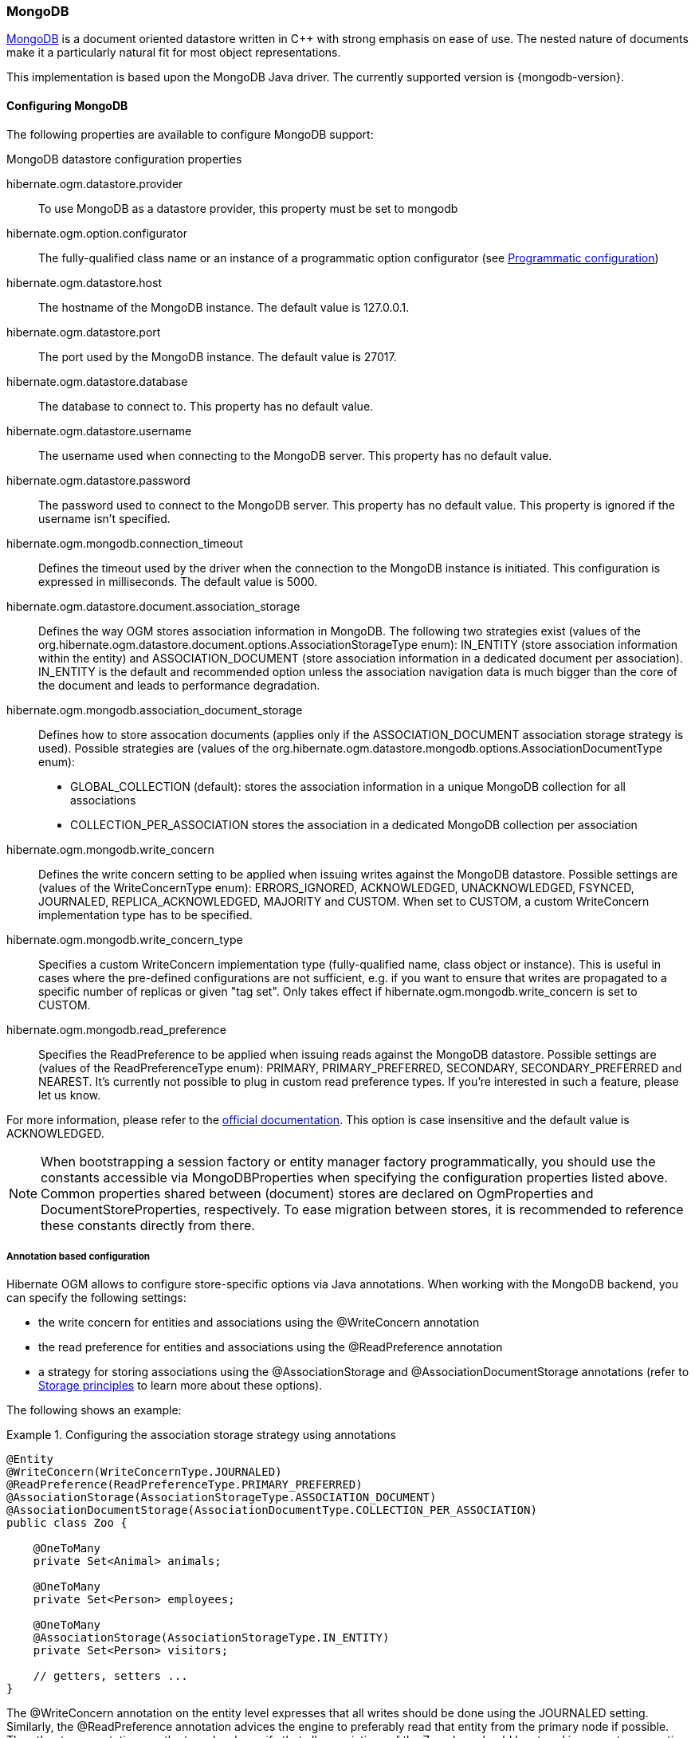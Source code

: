[[ogm-mongodb]]

=== MongoDB

http://www.mongodb.org[MongoDB] is a document oriented datastore
written in C++ with strong emphasis on ease of use.
The nested nature of documents make it a particularly natural fit for most object representations.

This implementation is based upon the MongoDB Java driver.
The currently supported version is {mongodb-version}.

==== Configuring MongoDB

The following properties are available to configure MongoDB support:

.MongoDB datastore configuration properties
hibernate.ogm.datastore.provider::
To use MongoDB as a datastore provider, this property must be set to +mongodb+
hibernate.ogm.option.configurator::
The fully-qualified class name or an instance of a programmatic option configurator (see <<ogm-mongodb-programmatic-configuration>>)
hibernate.ogm.datastore.host::
The hostname of the MongoDB instance. The default value is +127.0.0.1+.
hibernate.ogm.datastore.port::
The port used by the MongoDB instance. The default value is +27017+.
hibernate.ogm.datastore.database::
The database to connect to. This property has no default value.
hibernate.ogm.datastore.username::
The username used when connecting to the MongoDB server.
This property has no default value.
hibernate.ogm.datastore.password::
The password used to connect to the MongoDB server.
This property has no default value.
This property is ignored if the username isn't specified.
hibernate.ogm.mongodb.connection_timeout::
Defines the timeout used by the driver
when the connection to the MongoDB instance is initiated.
This configuration is expressed in milliseconds.
The default value is +5000+.
hibernate.ogm.datastore.document.association_storage::
Defines the way OGM stores association information in MongoDB.
The following two strategies exist (values of the +org.hibernate.ogm.datastore.document.options.AssociationStorageType+ enum):
+IN_ENTITY+ (store association information within the entity) and
+ASSOCIATION_DOCUMENT+ (store association information in a dedicated document per association).
+IN_ENTITY+ is the default and recommended option
unless the association navigation data is much bigger than the core of the document and leads to performance degradation.
hibernate.ogm.mongodb.association_document_storage::
Defines how to store assocation documents (applies only if the +ASSOCIATION_DOCUMENT+
association storage strategy is used).
Possible strategies are (values of the +org.hibernate.ogm.datastore.mongodb.options.AssociationDocumentType+ enum):
* +GLOBAL_COLLECTION+ (default): stores the association information in a unique MongoDB collection for all associations
* +COLLECTION_PER_ASSOCIATION+ stores the association in a dedicated MongoDB collection per association
hibernate.ogm.mongodb.write_concern::
Defines the write concern setting to be applied when issuing writes against the MongoDB datastore.
Possible settings are (values of the +WriteConcernType+ enum):
+ERRORS_IGNORED+, +ACKNOWLEDGED+, +UNACKNOWLEDGED+, +FSYNCED+, +JOURNALED+, +REPLICA_ACKNOWLEDGED+, +MAJORITY+ and +CUSTOM+.
When set to +CUSTOM+, a custom +WriteConcern+ implementation type has to be specified.
hibernate.ogm.mongodb.write_concern_type::
Specifies a custom +WriteConcern+ implementation type (fully-qualified name, class object or instance).
This is useful in cases where the pre-defined configurations are not sufficient,
e.g. if you want to ensure that writes are propagated to a specific number of replicas or given "tag set".
Only takes effect if +hibernate.ogm.mongodb.write_concern+ is set to +CUSTOM+.
hibernate.ogm.mongodb.read_preference::
Specifies the +ReadPreference+ to be applied when issuing reads against the MongoDB datastore.
Possible settings are (values of the +ReadPreferenceType+ enum):
+PRIMARY+, +PRIMARY_PREFERRED+, +SECONDARY+, +SECONDARY_PREFERRED+ and +NEAREST+.
It's currently not possible to plug in custom read preference types.
If you're interested in such a feature, please let us know.

For more information, please refer to the
http://api.mongodb.org/java/current/com/mongodb/WriteConcern.html[official documentation].
This option is case insensitive and the default value is +ACKNOWLEDGED+.

[NOTE]
====
When bootstrapping a session factory or entity manager factory programmatically,
you should use the constants accessible via +MongoDBProperties+
when specifying the configuration properties listed above.
Common properties shared between (document) stores are declared on +OgmProperties+ and +DocumentStoreProperties+, respectively.
To ease migration between stores, it is recommended to reference these constants directly from there.
====

[[ogm-mongodb-annotation-configuration]]
===== Annotation based configuration

Hibernate OGM allows to configure store-specific options via Java annotations.
When working with the MongoDB backend, you can specify the following settings:

* the write concern for entities and associations using the +@WriteConcern+ annotation
* the read preference for entities and associations using the +@ReadPreference+ annotation
* a strategy for storing associations using the +@AssociationStorage+ and +@AssociationDocumentStorage+ annotations
(refer to <<ogm-mongodb-storage-principles>> to learn more about these options).

The following shows an example:

.Configuring the association storage strategy using annotations
====
[source, JAVA]
----
@Entity
@WriteConcern(WriteConcernType.JOURNALED)
@ReadPreference(ReadPreferenceType.PRIMARY_PREFERRED)
@AssociationStorage(AssociationStorageType.ASSOCIATION_DOCUMENT)
@AssociationDocumentStorage(AssociationDocumentType.COLLECTION_PER_ASSOCIATION)
public class Zoo {

    @OneToMany
    private Set<Animal> animals;

    @OneToMany
    private Set<Person> employees;

    @OneToMany
    @AssociationStorage(AssociationStorageType.IN_ENTITY)
    private Set<Person> visitors;

    // getters, setters ...
}
----
====

The +@WriteConcern+ annotation on the entity level expresses that all writes should be done using the +JOURNALED+ setting.
Similarly, the +@ReadPreference+ annotation advices the engine to preferably read that entity from the primary node if possible.
The other two annotations on the type-level specify that all associations of the +Zoo+
class should be stored in separate assocation documents, using a dedicated collection per association.
This setting applies to the +animals+ and +employees+ associations.
Only the elements of the +visitors+ association will be stored in the document of the corresponding +Zoo+ entity
as per the configuration of that specific property which takes precedence over the entity-level configuration.

[[ogm-mongodb-programmatic-configuration]]
===== Programmatic configuration

In addition to the annotation mechanism,
Hibernate OGM also provides a programmatic API for applying store-specific configuration options.
This can be useful if you can't modify certain entity types or
don't want to add store-specific configuration annotations to them.
The API allows set options in a type-safe fashion on the global, entity and property levels.

When working with MongoDB, you can currently configure the following options using the API:

* write concern
* read preference
* association storage strategy
* association document storage strategy

To set these options via the API, you need to create an +OptionConfigurator+ implementation
as shown in the following example:

.Example of an option configurator
====
[source, JAVA]
----
public class MyOptionConfigurator extends OptionConfigurator {

    @Override
    public void configure(Configurable configurable) {
        configurable.configureOptionsFor( MongoDB.class )
            .writeConcern( WriteConcernType.REPLICA_ACKNOWLEDGED )
            .readPreference( ReadPreferenceType.NEAREST )
            .entity( Zoo.class )
                .associationStorage( AssociationStorageType.ASSOCIATION_DOCUMENT )
                .associationDocumentStorage( AssociationDocumentType.COLLECTION_PER_ASSOCIATION )
                .property( "animals", ElementType.FIELD )
                    .associationStorage( AssociationStorageType.IN_ENTITY )
            .entity( Animal.class )
                .writeConcern( new RequiringReplicaCountOf( 3 ) )
                .associationStorage( AssociationStorageType.ASSOCIATION_DOCUMENT );
    }
}
----
====

The call to +configureOptionsFor()+, passing the store-specific identifier type +MongoDB+,
provides the entry point into the API. Following the fluent API pattern, you then can configure
global options (+writeConcern()+, +readPreference()+) and navigate to single entities or properties to apply options
specific to these (+associationStorage()+ etc.).
The call to +writeConcern()+  for the +Animal+  entity shows how a specific write concern type can be used.
Here +RequiringReplicaCountOf+ is a custom implementation of +WriteConcern+ which ensures
that writes are propagated to a given number of replicas before a write is acknowledged.

Options given on the property level precede entity-level options. So e.g. the +animals+ association of the +Zoo+
class would be stored using the in-entity strategy, while all other associations of the +Zoo+ entity would
be stored using separate association documents.

Similarly, entity-level options take precedence over options given on the global level.
Global-level options specified via the API complement the settings given via configuration properties.
In case a setting is given via a configuration property and the API at the same time,
the latter takes precedence.

Note that for a given level (property, entity, global),
an option set via annotations is overridden by the same option set programmatically.
This allows you to change settings in a more flexible way if required.

To register an option configurator, specify its class name using the +hibernate.ogm.option.configurator+ property.
When bootstrapping a session factory or entity manager factory programmatically,
you also can pass in an +OptionConfigurator+ instance or the class object representing the configurator type.


[[ogm-mongodb-storage-principles]]
==== Storage principles

Hibernate OGM tries to make the mapping to the underlying datastore as natural as possible
so that third party applications not using Hibernate OGM can still read
and update the same datastore.
We worked particularly hard on the MongoDB model
to offer various classic mappings between your object model
and the MongoDB documents.

[[mongodb-built-in-types]]
===== Builtin types

[NOTE]
====
Hibernate OGM doesn't store null values in MongoDB,
setting a value to null is the same as removing the field
in the corresponding object in the db.
====

Hibernate OGM supports by default the following types:

* [classname]+java.lang.String+

[source, JSON]
----
  { "text" : "Hello world!" }
----

* [classname]+java.lang.Boolean+ (or boolean primitive)

[source, JSON]
----
  { "favorite" : true }
----

* [classname]+java.lang.Byte+ (or byte primitive)

[source, JSON]
----
  { "display_mask" : "70" }
----

* [classname]+java.lang.Long+ (or long primitive)

[source, JSON]
----
  { "userId" : NumberLong("-6718902786625749549") }
----

* [classname]+java.lang.Integer+ (or integer primitive)

[source, JSON]
----
  { "stockCount" : 12309 }
----

* [classname]+java.lang.Double+ (or double primitive)

[source, JSON]
----
  { "tax_percentage" : 12.34 }
----

* [classname]+java.math.BigDecimal+

[source, JSON]
----
  { "site_weight" : "21.77" }
----

* [classname]+java.math.BigInteger+

[source, JSON]
----
  { "site_weight" : "444" }
----

* [classname]+java.util.Calendar+

[source, JSON]
----
  { "creation" : "2014/11/03 16:19:49:283 +0000" }
----

* [classname]+java.util.Date+

[source, JSON]
----
  { "last_update" : ISODate("2014-11-03T16:19:49.283Z") }
----

* [classname]+java.util.UUID+

[source, JSON]
----
  { "serialNumber" : "71f5713d-69c4-4b62-ad15-aed8ce8d10e0" }
----

* [classname]+java.util.URL+

[source, JSON]
----
  { "url" : "http://www.hibernate.org/" }
----

* [classname]+java.util.URL+

[source, JSON]
----
  { "url" : "http://www.hibernate.org/" }
----

* [classname]+java.util.URL+

[source, JSON]
----
  { "url" : "http://www.hibernate.org/" }
----

* [classname]+org.bson.types.ObjectId+

[source, JSON]
----
  { "object_id" : ObjectId("547d9b40e62048750f25ef77") }
----

===== Entities

Entities are stored as MongoDB documents and not as BLOBs:
each entity property will be translated into a document field.
You can use [classname]+@Table+ and [classname]+@Column+ annotations
to rename respectively the collection the document is stored in
and the document's field a property is persisted in.

.Default JPA mapping for an entity
====
[source, JAVA]
----
@Entity
public class News {

    @Id
    private String id;
    private String title;

    // getters, setters ...
}
----

[source, JSON]
----
// Stored in the Collection "News"
{
    "_id" : "1234-5678-0123-4567",
    "title": "On the merits of NoSQL",
}
----
====

.Rename field and collection using @Table and @Column
====
[source, JAVA]
----
@Entity
// Overrides the collection name
@Table(name = "News_Collection")
public class News {

    @Id
    private String id;

    // Overrides the field name
    @Column(name = "headline")
    private String title;

    // getters, setters ...
}
----

[source, JSON]
----
// Stored in the Collection "News"
{
    "_id" : "1234-5678-0123-4567",
    "headline": "On the merits of NoSQL",
}
----
====

====== Identifiers

[NOTE]
====
Hibernate OGM always store identifiers using the +_id+ field of a MongoDB document ignoring
the name of the property in the entity.
====

An identifier type may be one of the <<mongodb-built-in-types,built-in types>>
or a more complex type represented by an embedded class.
When you use a built-in type, the identifier is mapped like a regular property.
When you use an embedded class, then the `_id` is representing a nested document
containing the embedded class properties.

.Define an identifier as a primitive type
====
[source, JAVA]
----
@Entity
public class Bookmark {

    @Id
    private String id;

    private String title;

    // getters, setters ...
}
----

[source, JSON]
----
{
  "_id" : "bookmark_1" 
  "title" : "Hibernate OGM documentation"
}
----
====

.Define an identifier using @EmbeddedId
====
[source, JAVA]
----
@Embeddable
public class NewsID implements Serializable {

    private String title;
    private String author;

    // getters, setters ...
}

@Entity
public class News {

    @EmbeddedId
    private NewsID newsId;
    private String content;

    // getters, setters ...
}
----

News collection as JSON in MongoDB

[source, JSON]
----

{
  "_id" : {
      "author" : "Guillaume",
      "title" : "How to use Hibernate OGM ?"
  },
  "content" : "Simple, just like ORM but with a NoSQL database"
}

----
====

Generally, it is recommended though to work with MongoDB's object id data type.
This will facilitate the integration with other applications expecting that common MongoDB id type.
To do so, you have two options:

* Define your id property as +org.bson.types.ObjectId+
* Define your id property as +String+ and annotate it with +@Type(type="objectid")+

In both cases the id will be stored as native +ObjectId+ in the datastore.

.Define an id as ObjectId
====
[source, JAVA]
----
@Entity
public class News {

    @Id
    private ObjectId id;

    private String title;

    // getters, setters ...
}
----
====

.Define an id of type String as ObjectId
====
[source, JAVA]
----
@Entity
public class News {

    @Id
    @Type(type = "objectid")
    private String id;

    private String title;

    // getters, setters ...
}
----
====

====== Identifier generation strategies

You can assign id values yourself or let Hibernate OGM generate the value using the
[classname]+@GeneratedValue+ annotation.

There are 4 different strategies:

1. <<mongodb-identity-id-generation-strategy, IDENTITY>> (suggested)
2. <<mongodb-table-id-generation-strategy, TABLE>>
3. <<mongodb-sequence-id-generation-strategy, SEQUENCE>>
4. <<mongodb-auto-id-generation-strategy, AUTO>>

[[mongodb-identity-id-generation-strategy]]
*1) IDENTITY generation strategy*

The preferable strategy, Hibernate OGM will create the identifier upon insertion.
To apply this strategy the id must be one of the following:

* annotated with +@Type(type="objectid")+
* [classname]+org.bson.types.ObjectId+ 

like in the following examples:

.Define an id of type String as ObjectId
====
[source, JAVA]
----
@Entity
public class News {

    @Id
    @GeneratedValue(strategy = GenerationType.IDENTITY)
    @Type(type = "objectid")
    private String id;

    private String title;

    // getters, setters ...
}
----

[source, JSON]
----
{
    "_id" : ObjectId("5425448830048b67064d40b1"),
    "title" : "Exciting News"
}
----
====

.Define an id as ObjectId
====
[source, JAVA]
----
@Entity
public class News {

    @Id
    @GeneratedValue(strategy = GenerationType.IDENTITY)
    private ObjectId id;

    private String title;

    // getters, setters ...
}
----

[source, JSON]
----
{
    "_id" : ObjectId("5425448830048b67064d40b1"),
    "title" : "Exciting News"
}
----
====

[[mongodb-table-id-generation-strategy]]
*2) TABLE generation strategy*

.Id generation strategy TABLE using default values
====
[source, JAVA]
----
@Entity
public class GuitarPlayer {

    @Id
    @GeneratedValue(strategy = GenerationType.TABLE)
    private Long id;

    private String name;

    // getters, setters ...
}

----

GuitarPlayer collection

[source, JSON]
----
{
    "_id" : NumberLong(1),
    "name" : "Buck Cherry"
}
----

hibernate_sequences collection

[source, JSON]
----
{ 
    "_id" : "GuitarPlayer",
    "next_val" : 101
}
----
====

.Id generation strategy TABLE using a custom table
====
[source, JAVA]
----
@Entity
public class GuitarPlayer {

    @Id
    @GeneratedValue(strategy = GenerationType.TABLE, generator = "guitarGen")
    @TableGenerator(
        name = "guitarGen",
        table = "GuitarPlayerSequence",
        pkColumnValue = "guitarPlayer",
        valueColumnName = "nextGuitarPlayerId"
    )
    private long id;

    // getters, setters ...
}

----

GuitarPlayer collection

[source, JSON]
----
{
    "_id" : NumberLong(1),
    "name" : "Buck Cherry"
}
----

GuitarPlayerSequence collection

[source, JSON]
----
{
    "_id" : "guitarPlayer",
    "nextGuitarPlayerId" : 2
}
----
====

*3) SEQUENCE generation strategy*

[[mongodb-sequence-id-generation-strategy]]
.SEQUENCE id generation strategy using default values
====
[source, JAVA]
----
@Entity
public class Song {

  @Id
  @GeneratedValue(strategy = GenerationType.SEQUENCE)
  private Long id;

  private String title;

  // getters, setters ...
}
----

Song collection

[source, JSON]
----
{
  "_id" : NumberLong(2),
  "title" : "Flower Duet"
}
----

hibernate_sequences collection

[source, JSON]
----
{ "_id" : "song_sequence_name", "next_val" : 21 } 
----
====

[[mongodb-sequence-id-generation-strategy-custom]]
.SEQUENCE id generation strategy using custom values
====
[source, JAVA]
----
@Entity
public class Song {

  @Id
  @GeneratedValue(strategy = GenerationType.SEQUENCE, generator = "songSequenceGenerator")
  @SequenceGenerator(
      name = "songSequenceGenerator",
      sequenceName = "song_seq",
      initialValue = 2,
      allocationSize = 20
  )
  private Long id;

  private String title;

  // getters, setters ...
}
----

Song collection

[source, JSON]
----
{
  "_id" : NumberLong(2),
  "title" : "Flower Duet"
}
----

hibernate_sequences collection

[source, JSON]
----
{ "_id" : "song_seq", "next_val" : 42 } 
----
====

[[mongodb-auto-id-generation-strategy]]
*4) AUTO generation strategy*

[WARNING]
====
Care must be taken when using the +GenerationType.AUTO+ strategy.
When the property +hibernate.id.new_generator_mappings+ is set to +false+ (default),
it will map to the +IDENTITY+ strategy.
As described before, this requires your ids to be of type +ObjectId+ or @Type(type = "objectid") String.
If +hibernate.id.new_generator_mappings+ is set to true, +AUTO+ will be mapped to the +TABLE+ strategy.
This requires your id to be of a numeric type.

We recommend to not use +AUTO+ but one of the explicit strategies (+IDENTITY+ or +TABLE+) to avoid
potential misconfigurations.

For more details you can check the issue https://hibernate.atlassian.net/browse/OGM-663[OGM-663].
====

If the property +hibernate.id.new_generator_mappings+  is set to +false+,
+AUTO+ will behave as the +IDENTITY+ strategy.

If the property +hibernate.id.new_generator_mappings+  is set to +true+,
+AUTO+ will behave as the +SEQUENCE+ strategy.

.AUTO id generation strategy using default values
====
[source, JAVA]
----
@Entity
public class DistributedRevisionControl {
  
  @Id
  @GeneratedValue(strategy = GenerationType.AUTO)
  private Long id;

  private String name;

  // getters, setters ...
}
----

DistributedRevisionControl collection

[source, JSON]
----
{ "_id" : NumberLong(1), "name" : "Git" }
----

hibernate_sequences collection

[source, JSON]
----
{ "_id" : "hibernate_sequence", "next_val" : 2 }
----
====

.AUTO id generation strategy wih +hibernate.id.new_generator_mappings+ set to false and ObjectId
====
[source, JAVA]
----
@Entity
public class Comedian {
  
  @Id
  @GeneratedValue(strategy = GenerationType.AUTO)
  private ObjectId id;

  private String name;

  // getters, setters ...
}
----

Comedian collection

[source, JSON]
----
{ "_id" : ObjectId("5458b11693f4add0f90519c5"), "name" : "Louis C.K." }
----
====

.Entity with @EmbeddedId
====
[source, JAVA]
----
@Entity
public class News {

    @EmbeddedId
    private NewsID newsId;

    // getters, setters ...
}

@Embeddable
public class NewsID implements Serializable {

    private String title;
    private String author;

    // getters, setters ...
}
----

Rendered as JSON in MongoDB
[source, JSON]
----
{
    "_id" :{
        "title": "How does Hibernate OGM MongoDB work?",
        "author": "Guillaume"
    }
}
----
====

====== Embedded objects and collections

Hibernate OGM stores elements annotated with [classname]+@Embedded+ or [classname]+@ElementCollection+ as nested documents of the owning entity.

.Embedded object
====
[source, JAVA]
----
@Entity
public class News {

    @Id
    private String id;
    private String title;

    @Embedded
    private NewsPaper paper;

    // getters, setters ...
}

@Embeddable
public class NewsPaper {

    private String name;
    private String owner;

    // getters, setters ...
}
----

[source, JSON]
----
{
    "_id" : "1234-5678-0123-4567",
    "title": "On the merits of NoSQL",
    "paper": {
        "name": "NoSQL journal of prophecies",
        "owner": "Delphy"
    }
}
----
====

.@ElementCollection with primitive types
====
[source, JAVA]
----
@Entity
public class AccountWithPhone {

    @Id
    private String id;

    @ElementCollection
    private List<String> mobileNumbers;

    // getters, setters ...
}
----

AccountWithPhone collection

[source, JSON]
----
{
    "_id" : "john_account",
    "mobileNumbers" : [ "+1-222-555-0222", "+1-202-555-0333" ]
}
----
====

.@ElementCollection with one attribute
====
[source, JAVA]
----
@Entity
public class GrandMother {

    @Id
    private String id;

    @ElementCollection
    private List<GrandChild> grandChildren = new ArrayList<GrandChild>();

    // getters, setters ...
}

@Embeddable
public class GrandChild {

    private String name;

    // getters, setters ...
}
----

[source, JSON]
----
{
    "_id" : "df153180-c6b3-4a4c-a7da-d5de47cf6f00",
    "grandChildren" : [ "Luke", "Leia" ]
}
----
====

The class [classname]+GrandChild+ has only one attribute +name+,
this means that Hibernate OGM doesn't need to store the name of the attribute.

If the nested document has two or more fields, like in the following example,
Hibernate OGM will store the name of the fields as well.

.@ElementCollection with @OrderColumn
====
[source, JAVA]
----
@Entity
public class GrandMother {

    @Id
    private String id;

    @ElementCollection
    @OrderColumn( name = "birth_order" )
    private List<GrandChild> grandChildren = new ArrayList<GrandChild>();

    // getters, setters ...
}

@Embeddable
public class GrandChild {

    private String name;

    // getters, setters ...
}
----

[source, JSON]
----
{
    "_id" : "e3e1ed4e-c685-4c3f-9a67-a5aeec6ff3ba",
    "grandChildren" :
        [
            {
                "name" : "Luke",
                "birth_order" : 0
            },
            {
                "name" : "Leia",
                "birthorder" : 1
            }
        ]
}
----
====

===== Associations

Hibernate OGM MongoDB proposes three strategies to store navigation information for associations.
The three possible strategies are:

* <<mongodb-in-entity-strategy, IN_ENTITY>> (default)
* <<mongodb-association-document-strategy, ASSOCIATION_DOCUMENT>>, using a global collection for all associations
* <<mongodb-collection-per-association-strategy, COLLECTION_PER_ASSOCIATION>>, using a dedicated collection for each association

To switch between these strategies, use of the three approaches to options:

* annotate your entity with +@AssocationStorage+ and +@AssociationDocumentStorage+ annotations (see <<ogm-mongodb-annotation-configuration>>),
* use the API for programmatic configuration (see <<ogm-mongodb-programmatic-configuration>>)
* or specify a default strategy via the +hibernate.ogm.datastore.document.association_storage+ and
+hibernate.ogm.mongodb.association_document_storage+ configuration properties.

[[mongodb-in-entity-strategy]]
====== In Entity strategy

* <<mongodb-in-entity-to-one-associations, *-to-one associations>>
* <<mongodb-in-entity-to-many-associations, *-to-many associations>>

In this strategy, Hibernate OGM stores the id(s) of the associated entity(ies)
into the entity document itself.
This field stores the id value for to-one associations and an array of id values for to-many associations.
An embedded id will be represented by a nested document.
For indexed collections (i.e. `List` or `Map`), the index will be stored along the id.

[NOTE]
====
When using this strategy the annotations +@JoinTable+ will be ignored because no collection is created
for associations.

You can use +@JoinColumn+ to change the name of the field that stores the foreign key (as an example, see
<<mongodb-in-entity-one-to-one-join-column>>).
====

[[mongodb-in-entity-to-one-associations]]
====== To-one associations

.Unidirectional one-to-one
====
[source, JAVA]
----
@Entity
public class Vehicule {

    @Id
    private String id;
    private String brand;

    // getters, setters ...
}


@Entity
public class Wheel {

    @Id
    private String id;
    private double diameter;

    @OneToOne
    private Vehicule vehicule;

    // getters, setters ...
}
----

[source, JSON]
----
{
  "_id" : "V_01",
  "brand" : "Mercedes"
}
----

Wheel collection as JSON in MongoDB

[source, JSON]
----
{
  "_id" : "W001",
  "diameter" : 0,
  "vehicule_id" : "V_01"
}
----
====

[[mongodb-in-entity-one-to-one-join-column]]
.Unidirectional one-to-one with @JoinColumn
====
[source, JAVA]
----
@Entity
public class Vehicule {

    @Id
    private String id;
    private String brand;

    // getters, setters ...
}


@Entity
public class Wheel {

    @Id
    private String id;
    private double diameter;

    @OneToOne
    @JoinColumn( name = "part_of" )
    private Vehicule vehicule;

    // getters, setters ...
}
----

[source, JSON]
----
{
  "_id" : "V_01",
  "brand" : "Mercedes"
}
----

Wheel collection as JSON in MongoDB

[source, JSON]
----
{
  "_id" : "W001",
  "diameter" : 0,
  "part_of" : "V_01"
}
----
====

In a true one-to-one association, it is possible to share the same id between the two entities
and therefore a foreign key is not required. You can see how to map this type of association in
the following example:

.Unidirectional one-to-one with @MapsId and @PrimaryKeyJoinColumn
====
[source, JAVA]
----
@Entity
public class Vehicule {

    @Id
    private String id;
    private String brand;

    // getters, setters ...
}

@Entity
public class Wheel {

    @Id
    private String id;
    private double diameter;

    @OneToOne
    @PrimaryKeyJoinColumn
    @MapsId
    private Vehicule vehicule;

    // getters, setters ...
}
----

Vehicule collection as JSON in MongoDB

[source, JSON]
----
{
  "_id" : "V_01",
  "brand" : "Mercedes"
}
----

Wheel collection as JSON in MongoDB

[source, JSON]
----
{
  "_id" : "V_01",
  "diameter" : 0,
}
----
====

.Bidirectional one-to-one
====
[source, JAVA]
----
@Entity
public class Husband {

    @Id
    private String id;
    private String name;

    @OneToOne
    private Wife wife;

    // getters, setters ...
}

@Entity
public class Wife {

    @Id
    private String id;
    private String name;

    @OneToOne
    private Husband husband;

    // getters, setters ...
}
----

Husband collection as JSON in MongoDB

[source, JSON]
----
{
  "_id" : "alex",
  "name" : "Alex",
  "wife" : "bea"
}
----

Wife collection as JSON in MongoDB

[source, JSON]
----
{
  "_id" : "bea",
  "name" : "Bea",
  "husband" : "alex"
}
----
====

.Unidirectional many-to-one
====
[source, JAVA]
----
@Entity
public class JavaUserGroup {

    @Id
    private String jugId;
    private String name;

    // getters, setters ...
}

@Entity
public class Member {

    @Id
    private String id;
    private String name;

    @ManyToOne
    private JavaUserGroup memberOf;

    // getters, setters ...
}
----

JavaUserGroup collection as JSON in MongoDB

[source, JSON]
----
{
    "_id" : "summer_camp",
    "name" : "JUG Summer Camp"
}
----

Member collection as JSON in MongoDB

[source, JSON]
----
{
    "_id" : "jerome",
    "name" : "Jerome"
    "memberOf_jugId" : "summer_camp"
}
{
    "_id" : "emmanuel",
    "name" : "Emmanuel Bernard"
    "memberOf_jugId" : "summer_camp"
}
----
====

.Bidirectional many-to-one 
====
[source, JAVA]
----
@Entity
public class SalesForce {

    @Id
    private String id;
    private String corporation;

    @OneToMany(mappedBy = "salesForce")
    private Set<SalesGuy> salesGuys = new HashSet<SalesGuy>();

    // getters, setters ...
}

@Entity
public class SalesGuy {
    private String id;
    private String name;

    @ManyToOne
    private SalesForce salesForce;

    // getters, setters ...
}
----

SalesForce collection

[source, JSON]
----
{
    "_id" : "red_hat",
    "corporation" : "Red Hat",
    "salesGuys" : [ "eric", "simon" ]
}
----

SalesGuy collection

[source, JSON]
----
{
    "_id" : "eric",
    "name" : "Eric"
    "salesForce_id" : "red_hat",
}
{
    "_id" : "simon",
    "name" : "Simon",
    "salesForce_id" : "red_hat"
}
----
====

.Bidirectional many-to-one between entities with composite ids
====
[source, JAVA]
----
@Entity
public class Game {

    @EmbeddedId
    private GameId id;

    private String name;

    @ManyToOne
    private Court playedOn;

    // getters, setters ...
}


public static class GameId implements Serializable {

    private String category;

    @Column(name = "id.gameSequenceNo")
    private int sequenceNo;

    // getters, setters ...
}

@Entity
public class Court {

    @EmbeddedId
    private CourtId id;

    private String name;

    @OneToMany(mappedBy = "playedOn")
    private Set<Game> games = new HashSet<Game>();

    // getters, setters ...
}

public static class CourtId implements Serializable {

    private String countryCode;
    private int sequenceNo;

    // getters, setters ...
}
----

Court collection

[source, JSON]
----
{
    "_id" : {
        "countryCode" : "DE",
        "sequenceNo" : 123
    },
    "name" : "Hamburg Court",
    "games" : [
        { "gameSequenceNo" : 457, "category" : "primary" },
        { "gameSequenceNo" : 456, "category" : "primary" }
    ]
}
----

Game collection

[source, JSON]
----
{
    "_id" : {
        "category" : "primary",
        "gameSequenceNo" : 456
    },
    "name" : "The game",
    "playedOn_id" : {
        "countryCode" : "DE",
        "sequenceNo" : 123
    }
}
{
    "_id" : {
        "category" : "primary",
        "gameSequenceNo" : 457
    },
    "name" : "The other game",
    "playedOn_id" : {
        "countryCode" : "DE",
        "sequenceNo" : 123
    }
}
----
====

[[mongodb-in-entity-to-many-associations]]
====== To-many associations

.Unidirectional one-to-many
====
[source, JAVA]
----
@Entity
public class Basket {

    @Id
    private String id;

    private String owner;

    @OneToMany
    private List<Product> products = new ArrayList<Product>();

    // getters, setters ...
}

@Entity
public class Product {

    @Id
    private String name;

    private String description;

    // getters, setters ...
}
----

Basket collection

[source, JSON]
----
{
  "_id" : "davide_basket",
  "owner" : "Davide",
  "products" : [ "Beer", "Pretzel" ]
}
----

Product collection

[source, JSON]
----
{
  "_id" : "Pretzel",
  "description" : "Glutino Pretzel Sticks"
}
{
  "_id" : "Beer",
  "description" : "Tactical nuclear penguin"
}
----
====

.Unidirectional one-to-many with @OrderColumn
====
[source, JAVA]
----
@Entity
public class Basket {

    @Id
    private String id;

    private String owner;

    @OneToMany
    private List<Product> products = new ArrayList<Product>();

    // getters, setters ...
}

@Entity
public class Product {

    @Id
    private String name;

    private String description;

    // getters, setters ...
}
----

Basket collection

[source, JSON]
----
{
  "_id" : "davide_basket",
  "owner" : "Davide",
  "products" : [
    {
      "products_name" : "Pretzel",
      "products_ORDER" : 1
    },
    {
      "products_name" : "Beer",
      "products_ORDER" : 0
    }
  ]
}
----

Product collection
[source, JSON]
----
{
  "_id" : "Pretzel",
  "description" : "Glutino Pretzel Sticks"
}
{
  "_id" : "Beer",
  "description" : "Tactical nuclear penguin"
}
----
====

A map can be used to represents an association,
in this case Hibernate OGM will store the key of the map
and the associated id.

.Unidirectional one-to-many using maps with defaults
====
[source, JAVA]
----
@Entity
public class User {

    @Id
    private String id;

    @OneToMany
    private Map<String, Address> addresses = new HashMap<String, Address>();

    // getters, setters ...
}

@Entity
public class Address {

    @Id
    private String id;
    private String city;

    // getters, setters ...
}
----

User collection as JSON in MongoDB

[source, JSON]
----
{
  "_id" : "user_001",
  "addresses" : [
    { 
      "addresses_KEY" : "work",
      "addresses_id" : "address_001"
    },
    {
      "addresses_KEY" : "home",
      "addresses_id" : "address_002"
    }
  ]
}
----

Address collection as JSON in MongoDB

[source, JSON]
----
{ "_id" : "address_001", "city" : "Rome" } 
{ "_id" : "address_002", "city" : "Paris" } 
----
====

You can use @MapKeyColumn to rename the column containing the key of the map.

.Unidirectional one-to-many using maps with @MapKeyColumn
====
[source, JAVA]
----
@Entity
public class User {

    @Id
    private String id;

    @OneToMany
    @MapKeyColumn(name = "addressType")
    private Map<String, Address> addresses = new HashMap<String, Address>();

    // getters, setters ...
}

@Entity
public class Address {

    @Id
    private String id;
    private String city;

    // getters, setters ...
}
----

User collection as JSON in MongoDB

[source, JSON]
----
{
  "_id" : "user_001",
  "addresses" : [
    { 
      "addressType" : "work",
      "addresses_id" : "address_001"
    },
    {
      "addressType" : "home",
      "addresses_id" : "address_002"
    }
  ]
}
----

Address collection as JSON in MongoDB

[source, JSON]
----
{ "_id" : "address_001", "city" : "Rome" } 
{ "_id" : "address_002", "city" : "Paris" } 
----
====

.Unidirectional many-to-many using in entity strategy
====
[source, JAVA]
----
@Entity
public class Student {

    @Id
    private String id;
    private String name;

    // getters, setters ...
}

@Entity
public class ClassRoom {

    @Id
    private long id;
    private String lesson;

    @ManyToMany
    private List<Student> students = new ArrayList<Student>();

    // getters, setters ...
}
----

Student collection

[source, JSON]
----
{
  "_id" : "john",
  "name" :"John Doe" }
{
  "_id" : "mario",
  "name" : "Mario Rossi"
}
{
  "_id" : "kate",
  "name" : "Kate Doe"
}
----

ClassRoom collection

[source, JSON]
----
{
  "_id" : NumberLong(1),
  "lesson" : "Math"
  "students" : [
     "mario",
     "john"
  ]
}
{
  "_id" : NumberLong(2),
  "lesson" : "English"
  "students" : [
     "mario",
     "kate"
  ]
}
----
====

.Bidirectional many-to-many 
====
[source, JAVA]
----
@Entity
public class AccountOwner {

    @Id
    private String id;

    private String SSN;

    @ManyToMany
    private Set<BankAccount> bankAccounts;

    // getters, setters ...
}

@Entity
public class BankAccount {

    @Id
    private String id;

    private String accountNumber;

    @ManyToMany( mappedBy = "bankAccounts" )
    private Set<AccountOwner> owners = new HashSet<AccountOwner>();

    // getters, setters ...
}
----

AccountOwner collection

[source, JSON]
----
{
    "_id" : "owner_1",
    "SSN" : "0123456"
    "bankAccounts" : [ "account_1" ]
}
----

BankAccount collection

[source, JSON]
----
{
    "_id" : "account_1",
    "accountNumber" : "X2345000"
    "owners" : [ "owner_1", "owner2222" ]
}
----
====

[[mongodb-collection-per-association-strategy]]
====== One collection per association strategy

In this strategy, Hibernate OGM creates a MongoDB collection per association
in which it will store all navigation information for that particular association.

This is the strategy closest to the relational model.
If an entity A is related to B and C, 2 collections will be created.
The name of this collection is made of the association table concatenated with +associations_+.

For example, if the [classname]+BankAccount+ and [classname]+Owner+ are related,
the collection used to store will be named +associations_Owner_BankAccount+. You can rename
The prefix is useful to quickly identify the association collections from the entity collections.
You can also decide to rename the collection representing the association using +@JoinTable+
(see <<mongodb-one-collection-strategy-join-table, an example>>) 

Each document of an association collection has the following structure:

* +_id+ contains the id of the owner of relationship
* +rows+ contains all the id of the related entities

[NOTE]
====
The preferred approach is to use the <<mongodb-in-entity-strategy, in-entity strategy>>
but this approach can alleviate the problem of having documents that are too big.
====

.Unidirectional relationship
====
[source, JSON]
----
{
    "_id" : { "owners_id" : "owner0001" },
    "rows" : [
        "accountABC",
        "accountXYZ"
    ]
}
----
====

.Bidirectional relationship
====
[source, JSON]
----
{
    "_id" : { "owners_id" : "owner0001" },
    "rows" : [ "accountABC", "accountXYZ" ]
}
{
    "_id" : { "bankAccounts_id" : "accountXYZ" },
    "rows" : [ "owner0001" ]
}
----
====

[NOTE]
====
This strategy won't affect *-to-one associations or embedded collections.
====

.Unidirectional one-to-many using one collection per strategy
====
[source, JAVA]
----
@Entity
public class Basket {

    @Id
    private String id;

    private String owner;

    @OneToMany
    private List<Product> products = new ArrayList<Product>();

    // getters, setters ...
}

@Entity
public class Product {

    @Id
    private String name;

    private String description;

    // getters, setters ...
}
----

Basket collection

[source, JSON]
----
{
  "_id" : "davide_basket",
  "owner" : "Davide"
}
----

Product collection
[source, JSON]
----
{
  "_id" : "Pretzel",
  "description" : "Glutino Pretzel Sticks"
}
{
  "_id" : "Beer",
  "description" : "Tactical nuclear penguin"
}
----

associations_Basket_Product collection
[source, JSON]
----
{
  "_id" : { "Basket_id" : "davide_basket" },
  "rows" : [ "Beer", "Pretzel" ]
}
----
====

The order of the element in the list might be preserved using @OrderColumn.
Hibernate OGM will store the order adding an additional fieldd to the document
containing the association.

.Unidirectional one-to-many using one collection per strategy with @OrderColumn
====
[source, JAVA]
----
@Entity
public class Basket {

    @Id
    private String id;

    private String owner;

    @OneToMany
    @OrderColumn
    private List<Product> products = new ArrayList<Product>();

    // getters, setters ...
}

@Entity
public class Product {

    @Id
    private String name;

    private String description;

    // getters, setters ...
}
----

Basket collection

[source, JSON]
----
{
  "_id" : "davide_basket",
  "owner" : "Davide"
}
----

Product collection

[source, JSON]
----
{
  "_id" : "Pretzel",
  "description" : "Glutino Pretzel Sticks"
}
{
  "_id" : "Beer",
  "description" : "Tactical nuclear penguin"
}
----

associations_Basket_Product collection

[source, JSON]
----
{
  "_id" : { "Basket_id" : "davide_basket" },
  "rows" : [
    {
      "products_name" : "Pretzel",
      "products_ORDER" : 1
    },
    {
      "products_name" : "Beer",
      "products_ORDER" : 0
    }
  ]
}
----
====

.Unidirectional many-to-many using one collection per association strategy
====
[source, JAVA]
----
@Entity
public class Student {

    @Id
    private String id;
    private String name;

    // getters, setters ...
}

@Entity
public class ClassRoom {

    @Id
    private long id;
    private String lesson;

    @ManyToMany
    private List<Student> students = new ArrayList<Student>();

    // getters, setters ...
}
----

Student collection

[source, JSON]
----
{
  "_id" : "john",
  "name" : "John Doe"
}
{
  "_id" : "mario",
  "name" : "Mario Rossi"
}
{
  "_id" : "kate",
  "name" : "Kate Doe"
}
----

ClassRoom collection

[source, JSON]
----
{
  "_id" : NumberLong(1),
  "lesson" : "Math"
}
{
  "_id" : NumberLong(2),
  "lesson" : "English"
}
----

associations_ClassRoom_Student

[source, JSON]
----
{
  "_id" : {
    "ClassRoom_id" : NumberLong(1),
  },
  "rows" : [ "john", "mario" ]
}
{
  "_id" : {
    "ClassRoom_id" : NumberLong(2),
  },
  "rows" : [ "mario", "kate" ]
}
----
====

.Bidirectional many-to-many using one collection per association strategy
====
[source, JAVA]
----
@Entity
public class AccountOwner {

    @Id
    private String id;

    private String SSN;

    @ManyToMany
    private Set<BankAccount> bankAccounts;

    // getters, setters ...
}

@Entity
public class BankAccount {

    @Id
    private String id;

    private String accountNumber;

    @ManyToMany(mappedBy = "bankAccounts")
    private Set<AccountOwner> owners = new HashSet<AccountOwner>();

    // getters, setters ...
}
----

AccountOwner collection

[source, JSON]
----
{
  "_id" : "owner_1",
  "SSN" : "0123456"
}
----

BankAccount collection

[source, JSON]
----
{
  "_id" : "account_1",
  "accountNumber" : "X2345000"
}
----

associations_AccountOwner_BankAccount collection 

[source, JSON]
----
{
  "_id" : {
    "bankAccounts_id" : "account_1"
  },
  "rows" : [ "owner_1" ] 
}
{
  "_id" : {
    "owners_id" : "owner_1"
  },
  "rows" : [ "account_1" ]
}
----
====

[[mongodb-one-collection-strategy-join-table]]
You can change the name of the collection containing the association using the +@JoinTable+ annotation.
In the following example, the name of the collection containing the association is +OwnerBankAccounts+
(instead of the default +associations_AccountOwner_BankAccount+)

.Bidirectional many-to-many using one collection per association strategy and @JoinTable
====
[source, JAVA]
----
@Entity
public class AccountOwner {

    @Id
    private String id;

    private String SSN;

    @ManyToMany
    @JoinTable( name = "OwnerBankAccounts" )
    private Set<BankAccount> bankAccounts;

    // getters, setters ...
}

@Entity
public class BankAccount {

    @Id
    private String id;

    private String accountNumber;

    @ManyToMany(mappedBy = "bankAccounts")
    private Set<AccountOwner> owners = new HashSet<AccountOwner>();

    // getters, setters ...
}
----

AccountOwner collection

[source, JSON]
----
{
  "_id" : "owner_1",
  "SSN" : "0123456"
}
----

BankAccount collection

[source, JSON]
----
{
  "_id" : "account_1",
  "accountNumber" : "X2345000"
}
----

OwnerBankAccount

[source, JSON]
----
{
  "_id" : {
    "bankAccounts_id" : "account_1"
  },
  "rows" : [ "owner_1" ] 
}
{
  "_id" : {
    "owners_id" : "owner_1"
  },
  "rows" : [ "account_1" ]
}
----
====

[[mongodb-association-document-strategy]]
====== Global collection strategy

With this strategy, Hibernate OGM creates a single collection named +Associations+
in which it will store all navigation information for all associations.
Each document of this collection is structured in 2 parts.
The first is the +_id+ field which contains the identifier information
of the association owner and the name of the association table.
The second part is the +rows+ field which stores (into an embedded collection) all ids
that the current instance is related to.

[NOTE]
====
This strategy won't affect *-to-one associations or embedded collections.

Generally, you should not make use of this strategy 
unless embedding the association information proves to be too big for your document
and you wish to separate them.
====

.Associations collection containing unidirecational association
====
[source, JSON]
----
{
    "_id": {
        "owners_id": "owner0001",
        "table": "AccountOwner_BankAccount"
    },
    "rows": [ "accountABC", "accountXYZ" ]
}
----
====

For a bidirectional relationship, another document is created where ids are reversed.
Don't worry, Hibernate OGM takes care of keeping them in sync:

.Associations collection containing a bidirectional association
====
[source, JSON]
----
{
    "_id": {
        "owners_id": "owner0001",
        "table": "AccountOwner_BankAccount"
    },
    "rows": [ "accountABC", "accountXYZ" ]
}
{
    "_id": {
        "bankAccounts_id": "accountXYZ",
        "table": "AccountOwner_BankAccount"
    },
    "rows": [ "owner0001" ]
}
----
====

.Unidirectional one-to-many using global collection strategy
====
[source, JAVA]
----
@Entity
public class Basket {

    @Id
    private String id;

    private String owner;

    @OneToMany
    private List<Product> products = new ArrayList<Product>();

    // getters, setters ...
}

@Entity
public class Product {

    @Id
    private String name;

    private String description;

    // getters, setters ...
}
----

Basket collection

[source, JSON]
----
{
  "_id" : "davide_basket",
  "owner" : "Davide"
}
----

Product collection
[source, JSON]
----
{
  "_id" : "Pretzel",
  "description" : "Glutino Pretzel Sticks"
}
{
  "_id" : "Beer",
  "description" : "Tactical nuclear penguin"
}
----

Associations collection
[source, JSON]
----
{
  "_id" : {
    "Basket_id" : "davide_basket",
    "table" : "Basket_Product"
  },
  "rows" : [
    {
      "products_name" : "Pretzel",
      "products_ORDER" : 1
    },
    {
      "products_name" : "Beer",
    "products_ORDER" : 0
    }
  ]
}
----
====

.Unidirectional one-to-many using global collection strategy with +@JoinTable+
====
[source, JAVA]
----
@Entity
public class Basket {

    @Id
    private String id;

    private String owner;

    @OneToMany
    // It will change the value stored in the field table in the Associations collection
    @JoinTable( name = "BasketContent" )
    private List<Product> products = new ArrayList<Product>();

    // getters, setters ...
}

@Entity
public class Product {

    @Id
    private String name;

    private String description;

    // getters, setters ...
}
----

Basket collection

[source, JSON]
----
{
  "_id" : "davide_basket",
  "owner" : "Davide"
}
----

Product collection
[source, JSON]
----
{
  "_id" : "Pretzel",
  "description" : "Glutino Pretzel Sticks"
}
{
  "_id" : "Beer",
  "description" : "Tactical nuclear penguin"
}
----

Associations collection

[source, JSON]
----
{
  "_id" : {
    "Basket_id" : "davide_basket",
    "table" : "BasketContent"
  },
  "rows" : [ "Beer", "Pretzel" ]
}
----
====

.Unidirectional many-to-many using global collection strategy
====
[source, JAVA]
----
@Entity
public class Student {

    @Id
    private String id;
    private String name;

    // getters, setters ...
}

@Entity
public class ClassRoom {

    @Id
    private long id;
    private String lesson;

    @ManyToMany
    private List<Student> students = new ArrayList<Student>();

    // getters, setters ...
}
----

Student collection

[source, JSON]
----
{
  "_id" : "john",
  "name" : "John Doe"
}
{
  "_id" : "mario",
  "name" : "Mario Rossi"
}
{
  "_id" : "kate",
  "name" : "Kate Doe"
}
----

ClassRoom collection

[source, JSON]
----
{
  "_id" : NumberLong(1),
  "lesson" : "Math"
}
{
  "_id" : NumberLong(2),
  "lesson" : "English"
}
----

Associations collection

[source, JSON]
----
{
  "_id" : {
    "ClassRoom_id" : NumberLong(1),
    "table" : "ClassRoom_Student"
  },
  "rows" : [ "john", "mario" ]
}
{
  "_id" : {
    "ClassRoom_id" : NumberLong(2),
    "table" : "ClassRoom_Student"
  },
  "rows" : [ "mario", "kate" ]
}
----
====

.Bidirectional many-to-many using global collection strategy
====
[source, JAVA]
----
@Entity
public class AccountOwner {

    @Id
    private String id;

    private String SSN;

    @ManyToMany
    private Set<BankAccount> bankAccounts;

    // getters, setters ...
}

@Entity
public class BankAccount {

    @Id
    private String id;

    private String accountNumber;

    @ManyToMany(mappedBy = "bankAccounts")
    private Set<AccountOwner> owners = new HashSet<AccountOwner>();

    // getters, setters ...
}
----

AccountOwner collection

[source, JSON]
----
{
  "_id" : "owner0001",
  "SSN" : "0123456"
}
----

BankAccount collection

[source, JSON]
----
{
  "_id" : "account_1",
  "accountNumber" : "X2345000"
}
----

Associations collection

[source, JSON]
----
{
  "_id" : {
    "bankAccounts_id" : "account_1",
    "table" : "AccountOwner_BankAccount"
    },

  "rows" : [ "owner0001" ]
}
{
  "_id" : {
    "owners_id" : "owner0001",
    "table" : "AccountOwner_BankAccount"
  },

  "rows" : [ "account_1" ]
}
----
====


==== Transactions

MongoDB does not support transactions.
Only changes applied to the same document are done atomically.
A change applied to more than one document will not be applied atomically.
This problem is slightly mitigated by the fact that Hibernate OGM queues all changes
before applying them during flush time.
So the window of time used to write to MongoDB is smaller than what you would have done manually.

We recommend that you still use transaction demarcations with Hibernate OGM
to trigger the flush operation transparently (on commit).
But do not consider rollback as a possibility, this won't work.

[[ogm-mongodb-queries]]
==== Queries

You can express queries in a few different ways:

* using JP-QL
* using a native MongoQL query
* using a Hibernate Search query (brings advanced full-text and geospatial queries)

[NOTE]
====
In order to reflect changes performed in the current session,
all entities affected by a given query are flushed to the datastore prior to query execution
(that's the case for Hibernate ORM as well as Hibernate OGM).

For not fully transactional stores such as MongoDB
this can cause changes to be written as a side-effect of running queries
which cannot be reverted by a possible later rollback.

Depending on your specific use cases and requirements you may prefer to disable auto-flushing,
e.g. by invoking +query.setFlushMode( FlushMode.MANUAL )+.
Bear in mind though that query results will then not reflect changes applied within the current session.
====

===== JP-QL queries

Hibernate OGM is a work in progress, so only a sub-set of JP-QL constructs is available
when using the JP-QL query support. This includes:

* simple comparisons using "<", "<=", "=", ">=" and ">"
* +IS NULL+ and +IS NOT NULL+
* the boolean operators +AND+, +OR+, +NOT+
* +LIKE+, +IN+ and +BETWEEN+
* +ORDER BY+

Queries using these constructs will be transformed into equivalent native MongoDB queries.

===== Native MongoDB queries

Hibernate OGM also supports certain forms of native queries for MongoDB.
Currently two forms of native queries are available via the MongoDB backend:

* find queries specifying the search criteria only
* queries specified using the MongoDB CLI syntax

The former always maps results to entity types.
The latter either maps results to entity types or to certain supported forms of projection.
Note that parameterized queries are not supported by MongoDB, so don't expect +Query#setParameter()+ to work.

[WARNING]
====
Specifying native MongoDB queries using the CLI syntax is an EXPERIMENTAL feature for the time being.
Currently only +find()+ and +count()+ queries are supported via the CLI syntax.
Further query types (including updating queries) may be supported in future revisions.

No cursor operations such as +sort()+ are supported.
Instead use the corresponding MongoDB http://docs.mongodb.org/manual/reference/operator/query-modifier/[query modifiers]
such as +$orderby+ within the criteria parameter.

JSON parameters passed via the CLI syntax must be specified using the http://docs.mongodb.org/manual/reference/mongodb-extended-json/[strict mode]
The only relaxation of this is that single quotes may be used when specifying attribute names/values to facilitate embedding
queries within Java strings.

Note that results of projections are returned as retrieved from the MongoDB driver at the moment and
are not (yet) converted using suitable Hibernate OGM type implementations.
====

You can execute native queries as shown in the following example:

.Using the JPA API
====
[source, JAVA]
----
@Entity
public class Poem {

    @Id
    private Long id;

    private String name;

    private String author;

   // getters, setters ...
}

...

javax.persistence.EntityManager em = ...

// criteria-only find syntax
String query1 = "{ $and: [ { name : 'Portia' }, { author : 'Oscar Wilde' } ] }";
Poem poem = (Poem) em.createNativeQuery( query1, Poem.class ).getSingleResult();

// criteria-only find syntax with order-by
String query2 = "{ $query : { author : 'Oscar Wilde' }, $orderby : { name : 1 } }";
List<Poem> poems = em.createNativeQuery( query2, Poem.class ).getResultList();

// projection via CLI-syntax
String query3 = "db.WILDE_POEM.find(" +
    "{ '$query' : { 'name' : 'Athanasia' }, '$orderby' : { 'name' : 1 } }" +
    "{ 'name' : 1 }" +
    ")";

// will contain name and id as MongoDB always returns the id for projections
List<Object[]> poemNames = (List<Object[]>)em.createNativeQuery( query3 ).getResultList();

// projection via CLI-syntax
String query4 = "db.WILDE_POEM.count({ 'name' : 'Athanasia' })";

Object[] count = (Object[])em.createNativeQuery( query4 ).getSingleResult();
----
====

The result of a query is a managed entity (or a list thereof) or a projection of attributes in form of an object array,
just like you would get from a JP-QL query.

.Using the Hibernate native API
====
[source, JAVA]
----
OgmSession session = ...

String query1 = "{ $and: [ { name : 'Portia' }, { author : 'Oscar Wilde' } ] }";
Poem poem = session.createNativeQuery( query1 )
                      .addEntity( "Poem", Poem.class )
                      .uniqueResult();

String query2 = "{ $query : { author : 'Oscar Wilde' }, $orderby : { name : 1 } }";
List<Poem> poems = session.createNativeQuery( query2 )
                      .addEntity( "Poem", Poem.class )
                      .list();
----
====

[NOTE]
====
As +OgmSession+ extends +org.hibernate.Session+ (which originally has been designed with relational databases in mind only)
you could also invoke +createSQLQuery()+ to create a native query. But for the sake of comprehensibility, you should prefer
+createNativeQuery()+, and in fact +createSQLQuery()+ has been deprecated on +OgmSession+.
====

Native queries can also be created using the +@NamedNativeQuery+ annotation:

.Using @NamedNativeQuery
====
[source, JAVA]
----
@Entity
@NamedNativeQuery(
   name = "AthanasiaPoem",
   query = "{ $and: [ { name : 'Athanasia' }, { author : 'Oscar Wilde' } ] }",
   resultClass = Poem.class )
public class Poem { ... }

...

// Using the EntityManager
Poem poem1 = (Poem) em.createNamedQuery( "AthanasiaPoem" )
                     .getSingleResult();

// Using the Session
Poem poem2 = (Poem) session.getNamedQuery( "AthanasiaPoem" )
                     .uniqueResult();
----
====

Hibernate OGM stores data in a natural way so you can still execute queries using the
MongoDB driver, the main drawback is that the results are going to be raw MongoDB
documents and not managed entities.

===== Optimistic Locking

MongoDB does not provide a built-in mechanism for detecting concurrent updates to the same document
but it provides a way to execute atomic find and update operations. by exploiting this commands
Hibernate OGM can detect concurrent modification to the same document.

You can enable optimistic locking detection using the annotation [classname]+@Version+:

.Optimistic locking detection via +@Version+
====
[source, JAVA]
----
@Entity
public class Planet implements Nameable {

    @Id
    private String id;
    private String name;

    @Version
    private int version;

   // getters, setters ...
}
----

----
{
  "_id" : "planet-1",
  "name" : "Pluto",
  "version" : 0
}
----
====

The +@Version+ annotation define which attribute will keep track of the version of the document,
Hibernate OGM will update the field when required and if two changes form two different sessions (for example)
are applied to the same document a [classname]+org.hibernate.StaleObjectStateException+ is thrown.

You can use [classname]+@Column+ to change the name of the field created on MongoDB:

.Optimistic locking detection via +@Version+ using +@Column+
====
[source, JAVA]
----
@Entity
public class Planet implements Nameable {

    @Id
    private String id;
    private String name;

    @Version
    @Column(name="OPTLOCK")
    private int version;

   // getters, setters ...
}
----

----
{
  "_id" : "planet-1",
  "name" : "Pluto",
  "OPTLOCK" : 0
}
----
====

===== Hibernate Search

You can index your entities using Hibernate Search.
That way, a set of secondary indexes independent of MongoDB is maintained by Hibernate Search
and you can write queries on top of them.
The benefit of this approach is a nice integration at the JPA / Hibernate API level
(managed entities are returned by the queries).
The drawback is that you need to store the Lucene indexes somewhere
(file system, infinispan grid, etc).
Have a look at the Infinispan section (<<ogm-infinispan-indexstorage>>)
for more info on how to use Hibernate Search.
